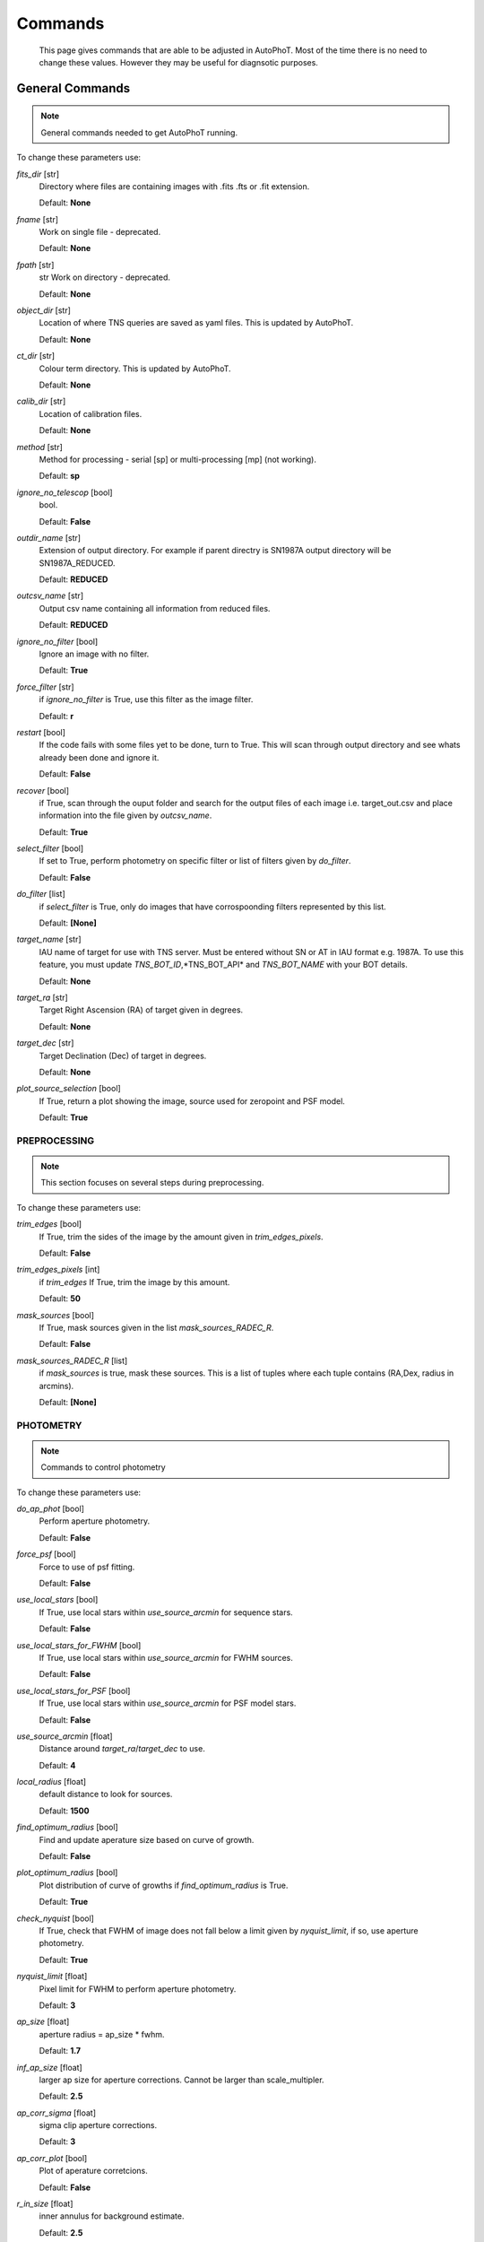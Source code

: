 
Commands
========

	This page gives commands that are able to be adjusted in AutoPhoT. Most of the time there is no need to change these values. However they may be useful for diagnsotic purposes.

General Commands
################

.. note::
   General commands needed to get AutoPhoT running.


To change these parameters use:

.. code-block:: python
   autophot_input[**command**] = **new value**

*fits_dir* [str] 
	Directory where files are containing images with .fits .fts or .fit extension. 

	Default: **None**

*fname* [str] 
	Work on single file - deprecated. 

	Default: **None**

*fpath* [str] 
	str Work on directory - deprecated. 

	Default: **None**

*object_dir* [str] 
	Location of where TNS queries are saved as yaml files. This is updated by AutoPhoT. 

	Default: **None**

*ct_dir* [str] 
	Colour term directory. This is updated by AutoPhoT. 

	Default: **None**

*calib_dir* [str] 
	Location of calibration files. 

	Default: **None**

*method* [str] 
	Method for processing - serial [sp] or multi-processing [mp] (not working). 

	Default: **sp**

*ignore_no_telescop* [bool] 
	bool. 

	Default: **False**

*outdir_name* [str] 
	Extension of output directory. For example if parent directry is SN1987A output directory will be SN1987A_REDUCED. 

	Default: **REDUCED**

*outcsv_name* [str] 
	Output csv name containing all information from reduced files. 

	Default: **REDUCED**

*ignore_no_filter* [bool] 
	Ignore an image with no filter. 

	Default: **True**

*force_filter* [str] 
	if *ignore_no_filter* is True, use this filter as the image filter. 

	Default: **r**

*restart* [bool] 
	If the code fails with some files yet to be done, turn to True. This will scan through output directory and see whats already been done and ignore it. 

	Default: **False**

*recover* [bool] 
	if True, scan through the ouput folder and search for the output files of each image i.e. target_out.csv and place information into the file given by *outcsv_name*. 

	Default: **True**

*select_filter* [bool] 
	If set to True, perform photometry on specific filter or list of filters given by *do_filter*. 

	Default: **False**

*do_filter* [list] 
	if *select_filter* is True, only do images that have corrospoonding filters represented by this list. 

	Default: **[None]**

*target_name* [str] 
	IAU name of target for use with TNS server. Must be entered without SN or AT in IAU format e.g. 1987A. To use this feature, you must update *TNS_BOT_ID*,*TNS_BOT_API* and *TNS_BOT_NAME* with your BOT details. 

	Default: **None**

*target_ra* [str] 
	Target Right Ascension (RA) of target given in degrees. 

	Default: **None**

*target_dec* [str] 
	Target Declination (Dec) of target in degrees. 

	Default: **None**

*plot_source_selection* [bool] 
	If True, return a plot showing the image, source used for zeropoint and PSF model. 

	Default: **True**


PREPROCESSING
-------------

.. note::
   This section focuses on several steps during preprocessing.

To change these parameters use:

.. code-block::  python
   pygments_style = 'sphinx'
   autophot_input['preprocessing'][**command**] = **new value**

*trim_edges* [bool] 
	If True, trim the sides of the image by the amount given in *trim_edges_pixels*. 

	Default: **False**

*trim_edges_pixels* [int] 
	if *trim_edges* If True, trim the image by this amount. 

	Default: **50**

*mask_sources* [bool] 
	If True, mask sources given in the list *mask_sources_RADEC_R*. 

	Default: **False**

*mask_sources_RADEC_R* [list] 
	if *mask_sources* is true, mask these sources. This is a list of tuples where each tuple contains (RA,Dex, radius in arcmins). 

	Default: **[None]**


PHOTOMETRY
----------

.. note::
   Commands to control photometry

To change these parameters use:

.. code-block::  python
   pygments_style = 'sphinx'
   autophot_input['photometry'][**command**] = **new value**

*do_ap_phot* [bool] 
	Perform aperture photometry. 

	Default: **False**

*force_psf* [bool] 
	Force to use of psf fitting. 

	Default: **False**

*use_local_stars* [bool] 
	If True, use local stars within *use_source_arcmin* for sequence stars. 

	Default: **False**

*use_local_stars_for_FWHM* [bool] 
	If True, use local stars within *use_source_arcmin* for FWHM sources. 

	Default: **False**

*use_local_stars_for_PSF* [bool] 
	If True, use local stars within *use_source_arcmin* for PSF model stars. 

	Default: **False**

*use_source_arcmin* [float] 
	Distance around *target_ra*/*target_dec* to use. 

	Default: **4**

*local_radius* [float] 
	default distance to look for sources. 

	Default: **1500**

*find_optimum_radius* [bool] 
	Find and update aperature size based on curve of growth. 

	Default: **False**

*plot_optimum_radius* [bool] 
	Plot distribution of curve of growths if *find_optimum_radius* is True. 

	Default: **True**

*check_nyquist* [bool] 
	If True, check that FWHM of image does not fall below a limit given by *nyquist_limit*, if so, use aperture photometry. 

	Default: **True**

*nyquist_limit* [float] 
	Pixel limit for FWHM to perform aperture photometry. 

	Default: **3**

*ap_size* [float] 
	aperture radius = ap_size * fwhm. 

	Default: **1.7**

*inf_ap_size* [float] 
	larger ap size for aperture corrections. Cannot be larger than scale_multipler. 

	Default: **2.5**

*ap_corr_sigma* [float] 
	sigma clip aperture corrections. 

	Default: **3**

*ap_corr_plot* [bool] 
	Plot of aperature corretcions. 

	Default: **False**

*r_in_size* [float] 
	inner annulus for background estimate. 

	Default: **2.5**

*r_out_size* [float] 
	outer annulus for background estimate. 

	Default: **3.5**


TEMPLATES
---------

.. note::
   Commands to control templates

To change these parameters use:

.. code-block::  python
   pygments_style = 'sphinx'
   autophot_input['templates'][**command**] = **new value**

*use_user_template* [bool] 
	Use template given by user. 

	Default: **True**


WCS
---

.. note::
   Comands when finding WCS values

To change these parameters use:

.. code-block::  python
   pygments_style = 'sphinx'
   autophot_input['wcs'][**command**] = **new value**

*ignore_no_wcs* [bool] 
	Ignore files that don't have wcs. 

	Default: **False**

*allow_wcs_recheck* [bool] 
	if source catalog fails, rerun astrometry - very buggy. 

	Default: **False**

*remove_wcs* [bool] 
	Remove wcs and use local astrometry.net. 

	Default: **True**

*force_wcs_redo* [bool] 
	Force images to have their WCS redone, if an image cannot be solved, skip. 

	Default: **False**

*solve_field_exe_loc* [str] 
	location of solve-field from astromety.net. This is required to solve for WCS. 

	Default: **None**

*offset_param* [float] 
	mean pixel distance criteria between trusting original WCS and looking it up. 

	Default: **5.0**

*search_radius* [float] 
	distance around source to search for in Astrometry.net. 

	Default: **0.25**

*downsample* [int] 
	Downsample value to pass to astrometry. 

	Default: **2**

*solve_field_timeout* [float] 
	seconds - check is this needed. 

	Default: **60**

*cpulimit* [float] 
	timeout duration for solve-field. 

	Default: **60**

*update_wcs_scale* [bool] 
	update telescope.yml pixel scale for a instrument from output of astrometry.net. 

	Default: **False**

*allow_recheck* [bool] 
	allow recheck of wcs if pixel offset from sources is too great. 

	Default: **False**

*ignore_pointing* [bool] 
	When solving plate - ignore pointing coordinates. 

	Default: **False**

*use_xylist* [bool] 
	use coordinate list from source detection in astrometry.net. 

	Default: **False**

*TNS_BOT_ID* [str] 
	. 

	Default: **None**

*TNS_BOT_NAME* [str] 
	. 

	Default: **None**

*TNS_BOT_API* [str] 
	. 

	Default: **numm**


CATALOG
-------

.. note::
   Commands to use with when working with catalog

To change these parameters use:

.. code-block::  python
   pygments_style = 'sphinx'
   autophot_input['catalog'][**command**] = **new value**

*use_catalog* [str] 
	choose catalog to use - options: [pan_starrs,2mass,apass,skymapper,gaia]. 

	Default: **None**

*catalog_custom_fpath* [str] 
	If using a custom catalog look in this fpath. 

	Default: **None**

*catalog_radius* [float] 
	Radius [degs] around target for catalog source detection. 

	Default: **0.25**

*dist_lim* [float] 
	Ignore source/catalog matching if source location and catalog location are greater than dist_lim. 

	Default: **10**

*match_dist* [float] 
	if source/catalog locations greater than this value get rid of it. 

	Default: **25**

*plot_catalog_nondetections* [bool] 
	plot image of non show_non_detections. 

	Default: **False**

*include_IR_sequence_data* [bool] 
	Look for IR data alongside Optical Sequence data. 

	Default: **True**

*show_non_detections* [bool] 
	show a plot of sources not detected. 

	Default: **False**

*matching_source_FWHM* [bool] 
	If True, matchicatalog sources that are within the image FWHM by *matching_source_FWHM_limt*. 

	Default: **False**

*matching_source_FWHM_limt* [flaot] 
	if *matching_source_FWHM* is True exlclud sources that differ by the image FWHM by this amount. 

	Default: **2**

*remove_catalog_poorfits* [bool] 
	Remove sources that are not fitted well. 

	Default: **False**

*catalog_matching_limit* [float] 
	Remove sources fainter than this limit. 

	Default: **20**

*max_catalog_sources* [float] 
	Max amount of catalog sources to use. 

	Default: **1000**

*search_radius* [float] 
	radius in degrees for catalog. 

	Default: **0.25**


COSMIC_RAYS
-----------

.. note::
   Commands for cosmic ray cleaning:

To change these parameters use:

.. code-block::  python
   pygments_style = 'sphinx'
   autophot_input['cosmic_rays'][**command**] = **new value**

*remove_cmrays* [bool] 
	If True, remove cosmic rays using astroscrappy. 

	Default: **True**

*use_astroscrappy* [bool] 
	use Astroscrappy to remove comic rays. 

	Default: **True**

*use_lacosmic* [bool] 
	use LaCosmic from CCDPROC to remove comic rays. 

	Default: **False**


FITTING
-------

.. note::
   Commands describing how to perform fitting

To change these parameters use:

.. code-block::  python
   pygments_style = 'sphinx'
   autophot_input['fitting'][**command**] = **new value**

*fitting_method* [str] 
	fitting methods for analytical function fitting and PSF fitting. 

	Default: **least_square**

*use_moffat* [bool] 
	Use moffat function. 

	Default: **False**

*default_moff_beta* [float] 
	if *use_moffat* is True, set the beta term. 

	Default: **4.765**

*vary_moff_beta* [bool] 
	if *use_moffat* is True, allow the beta term to be fitted. 

	Default: **False**

*bkg_level* [float] 
	Set the background level in sigma_bkg. 

	Default: **3**

*remove_bkg_surface* [bool] 
	If True, remove a background using a fitted surface. 

	Default: **True**

*remove_bkg_local* [bool] 
	If True, remove the surface equal to a flat surface at the local background median value. 

	Default: **False**

*remove_bkg_poly* [bool] 
	If True, remove a polynomail surface with degree set by *remove_bkg_poly_degree*. 

	Default: **False**

*remove_bkg_poly_degree* [int] 
	if *remove_bkg_poly* is True, remove a polynomail surface with this degree. 

	Default: **1**

*fitting_radius* [float] 
	Focus on small region where SNR is highest with a radius equal to this value times the FWHM. 

	Default: **1.5**


EXTINCTION
----------

.. note::
   no comment

To change these parameters use:

.. code-block::  python
   pygments_style = 'sphinx'
   autophot_input['extinction'][**command**] = **new value**

*apply_airmass_extinction* [bool] 
	If True, retrun airmass correction. 

	Default: **False**


SOURCE_DETECTION
----------------

.. note::
   Coammnds to control source detection algorithim

To change these parameters use:

.. code-block::  python
   pygments_style = 'sphinx'
   autophot_input['source_detection'][**command**] = **new value**

*threshold_value* [float] 
	threshold value for source detection. 

	Default: **25**

*fwhm_guess* [float] 
	inital guess for the FWHM. 

	Default: **7**

*fudge_factor* [float] 
	large step for source dection. 

	Default: **5**

*fine_fudge_factor* [float] 
	small step for source dection if required. 

	Default: **0.2**

*isolate_sources* [bool] 
	If True, isolate sources for FWHM determination by the amount given by *isolate_sources_fwhm_sep* times the FWHM. 

	Default: **True**

*isolate_sources_fwhm_sep* [float] 
	if *isolate_sources* is True, seperate sources by this amount times the FWHM. 

	Default: **5**

*init_iso_scale* [float] 
	For inital guess, seperate sources by this amount times the FWHM. 

	Default: **25**

*sigmaclip_FWHM* [bool] 
	If True, sigma clip the FWHM values by the sigma given by *sigmaclip_FWHM_sigma*. 

	Default: **True**

*sigmaclip_FWHM_sigma* [float] 
	if *sigmaclip_FWHM* is True, sigma clip the values for the FWHM by this amount. 

	Default: **3**

*sigmaclip_median* [bool] 
	If True, sigma clip the median background values by the sigma given by *sigmaclip_median_sigma*. 

	Default: **True**

*sigmaclip_median_sigma* [float] 
	if *sigmaclip_median* is True, sigma clip the values for the median by this amount. 

	Default: **3**

*save_image_analysis* [bool] 
	If True, save table of FWHM values for an image. 

	Default: **False**

*plot_image_analysis* [bool] 
	If True, plot image displaying FWHM acorss the image. 

	Default: **False**

*remove_sat* [bool] 
	Remove saturated sources. 

	Default: **True**

*remove_boundary_sources* [bool] 
	If True, ignore any sources within pix_bound from edge. 

	Default: **True**

*pix_bound* [float] 
	if *remove_boundary_sources* is True, ignore sources within this amount from the image boundary. 

	Default: **25**

*save_FWHM_plot* [bool] 
	If True save plot of FWHM distribution. 

	Default: **False**

*min_source_lim* [float] 
	minimum allowed sources when doing source detection to find fwhm. 

	Default: **1**

*max_source_lim* [float] 
	maximum allowed sources when doing source detection to find fwhm. 

	Default: **300**

*source_max_iter* [float] 
	maximum amount of iterations to perform source detection algorithim, if iters exceeded this value and error is raised. 

	Default: **30**

*int_scale* [float] 
	Initial image size in pixels to take cutout. 

	Default: **25**

*scale_multipler* [float] 
	Multiplier to set close up cutout size based on image scaling. 

	Default: **4**

*max_fit_fwhm* [float] 
	maximum value to fit. 

	Default: **30**


LIMITING_MAGNITUDE
------------------

.. note::
   no comment

To change these parameters use:

.. code-block::  python
   pygments_style = 'sphinx'
   autophot_input['limiting_magnitude'][**command**] = **new value**

*force_lmag* [bool] 
	Force limiting magnitude test at transient location. This may given incorrect values for bright sources. 

	Default: **False**

*beta_limit* [float] 
	Beta probability value. Should not be set below 0.5. 

	Default: **0.75**

*inject_lamg_use_ap_phot* [float] 
	Perform the fake source recovery using aperture photometry. 

	Default: **True**

*injected_sources_additional_sources* [bool] 
	If True, inject additional sources radially around the existing positions. 

	Default: **True**

*injected_sources_additional_sources_position* [float] 
	Where to inject artifical sources with the original position in the center. This value is in units of FWHM. Set to -1 to move around the pixel only. 

	Default: **1**

*injected_sources_additional_sources_number* [float] 
	how many additional sources to inject. 

	Default: **3**

*injected_sources_save_output* [bool] 
	If True, save the output of the limiting magnitude test as a csv file. 

	Default: **False**

*injected_sources_use_beta* [bool] 
	If True, use the Beta detection criteria rather than a SNR test. 

	Default: **True**

*plot_injected_sources_randomly* [bool] 
	If True include sources randomly at the limiting magnitude in the output image. 

	Default: **True**

*inject_lmag_use_ap_phot* [bool] 
	If True, use aperture photometry for magnitude recovery when determining the limiting magnitude. Set to False to use the PSF package (iv available). 

	Default: **True**

*check_catalog_nondetections* [bool] 
	If True, performing a limiting magnitue test on catalog sources. This was used to produce Fig. XYZ in the AutoPhoT Paper. 

	Default: **False**

*include_catalog_nondetections* [bool] 
	If True,. 

	Default: **False**

*lmag_check_SNR* [float] 
	if this target SNR falls below this value, perform a limiting magnitude check. 

	Default: **5**

*lim_SNR* [float] 
	Set the detection criterai for source detection as this value. If the SNR of a target is below this value, it is said to be non-detected. 

	Default: **3**

*inject_sources* [bool] 
	If True, perform the limiting magnitude check using artifical source injection. 

	Default: **True**

*probable_limit* [bool] 
	If True, perform the limiting magnitude check using background probablity diagnostic. 

	Default: **True**

*inject_source_mag* [float] 
	if not guess if given, begin the artifial source injection at this apparent magnitude. 

	Default: **19**

*inject_source_add_noise* [bool] 
	If True, when injecting the artifical source, include random possion noise. 

	Default: **False**

*inject_source_recover_dmag_redo* [int] 
	if *inject_source_add_noise* is True, how maybe times is the artifial source injected at a position with it's accompaning possion noise. 

	Default: **3**

*inject_source_cutoff_sources* [int] 
	How many artifial sources to inject radially around the target location. 

	Default: **8**

*inject_source_cutoff_limit* [float] 
	That fraction of sources should be lost to consider the injected magnitude to be at the magnitude limit. Should be less than 1. 

	Default: **0.8**

*inject_source_recover_nsteps* [int] 
	Number of iterations to allow the injected magnitude to run for. 

	Default: **50**

*inject_source_recover_dmag* [float] 
	large step size for magnitude change when adjusting injected star magnitude. 

	Default: **0.5**

*inject_source_recover_fine_dmag* [float] 
	fine step size for magnitude change when adjusting injected star magnitude. This is used once an approximate limiting magnitude is found. 

	Default: **0.05**

*inject_source_location* [float] 
	Radially location to inject the artifical sources. This is in units of FWHM. 

	Default: **3**

*inject_source_random* [bool] 
	If True, when plotting the limiting magnitude on the cutout image, inject sources randomly across the cutout images. This is useful to get an idea of how the limiting magnitude looks around the transient location while ignoring any possible contamination from the transient. 

	Default: **True**

*inject_source_on_target* [bool] 
	If True, when plotting the limiting magnitude on the cutout image, inserted an artifical source on the transient position. 

	Default: **False**


TARGET_PHOTOMETRY
-----------------

.. note::
   These commands focus on settings when dealing with the photometry at the target position.

To change these parameters use:

.. code-block::  python
   pygments_style = 'sphinx'
   autophot_input['target_photometry'][**command**] = **new value**

*adjust_SN_loc* [bool] 
	if False, Photometry is performed at transient position i.e. forced photometry. 

	Default: **True**

*save_target_plot* [bool] 
	Save a plot of the region around the target location as well as the fitting. 

	Default: **True**


PSF
---

.. note::
   These commands focus on settings when dealing with the Point spread fitting photometry package.

To change these parameters use:

.. code-block::  python
   pygments_style = 'sphinx'
   autophot_input['psf'][**command**] = **new value**

*psf_source_no* [int] 
	Number of sources used in the image to build the PSF model. 

	Default: **10**

*min_psf_source_no* [int] 
	Minimum allowed number of sources to used for PSF model. If less than this amount of sources is used, aperture photometry is used. 

	Default: **3**

*plot_PSF_residuals* [bool] 
	If True, plot the residual from the PSF fitting. 

	Default: **False**

*plot_PSF_model_residuals* [bool] 
	If True, plot the residual from the PSF fitting when the model is being created. 

	Default: **False**

*construction_SNR* [int] 
	When build the PSF, only use sources if their SNR is greater than this values. 

	Default: **25**

*regriding_size* [int] 
	When builidng the PSF, regird the reisdual image but this amount to allow to higher pseduo resolution. 

	Default: **10**

*save_PSF_models_fits* [bool] 
	If True, save the PSF model as a fits file. This is neede if template subtraction is performed with ZOGY. 

	Default: **True**

*save_PSF_stars* [bool] 
	If True, save a CSV file with information on the stars used for the PSF model. 

	Default: **False**

*use_PSF_starlist* [bool] 
	If True, Use the models given by the user in the file given by the *PSF_starlist* filepath. 

	Default: **False**

*PSF_starlist* [str] 
	if *use_PSF_starlist* is True, use stars gien by this file. 

	Default: **None**

*fit_PSF_FWHM* [bool] 
	If True, allow the FWHM to be freely fit when building the PSF model - depracted. 

	Default: **False**

*return_subtraction_image* [bool] 
	depracted. 

	Default: **False**


TEMPLATE_SUBTRACTION
--------------------

.. note::
   no comment

To change these parameters use:

.. code-block::  python
   pygments_style = 'sphinx'
   autophot_input['template_subtraction'][**command**] = **new value**

*do_ap_on_sub* [bool] 
	If True, Perfrom aperature photometry on subtrated image rather than PSF (if available/selected). 

	Default: **False**

*do_subtraction* [bool] 
	If True, Perform template save_subtraction_quicklook. 

	Default: **False**

*use_astroalign* [bool] 
	If True, use astroalign to align image and template images. 

	Default: **True**

*use_reproject_interp* [bool] 
	If True, use reproject_interp form astropy using their respective WCS information. 

	Default: **True**

*get_template* [bool] 
	If True, Try to download template from the PS1 server. 

	Default: **False**

*use_user_template* [bool] 
	If True, use user provided templates - depracted. 

	Default: **True**

*save_subtraction_quicklook* [bool] 
	If True, save a pdf image of subtracted image with a closeup of the target location. 

	Default: **True**

*prepare_templates* [bool] 
	Set to True, search for the appropiate template file and perform preprocessing steps including FWHM, cosmic rays remove and WCS corrections. 

	Default: **False**

*hotpants_exe_loc* [str] 
	Filepath location for HOTPANTS executable. 

	Default: **None**

*hotpants_timeout* [float] 
	Timeout for template subtraction in seconds. 

	Default: **300**

*use_hotpants* [bool] 
	If True, use hotpants. 

	Default: **True**

*use_zogy* [bool] 
	Try to use Zogy rather than HOTPANTS. If zogy failed, it will revert to HOTPANTS. 

	Default: **False**

*zogy_use_pixel* [bool] 
	If True, use pixels for gain matching, rather than performing source detection. 

	Default: **True**


ERROR
-----

.. note::
   Commands for controlling error calculations

To change these parameters use:

.. code-block::  python
   pygments_style = 'sphinx'
   autophot_input['error'][**command**] = **new value**

*target_error_compute_multilocation* [bool] 
	Do Snoopy-style error. 

	Default: **False**

*target_error_compute_multilocation_position* [float] 
	Distant from location of best fit to inject transient for recovery. Units of FWHM. Set to -1 to adjust around pixel of best fit. 

	Default: **0.5**

*target_error_compute_multilocation_number* [int] 
	Number of times to inject and recoved an artifical source with an initial magnitude eqaul to the measured target magnitude. 

	Default: **10**


ZEROPOINT
---------

.. note::
   no comment

To change these parameters use:

.. code-block::  python
   pygments_style = 'sphinx'
   autophot_input['zeropoint'][**command**] = **new value**

*zp_sigma* [float] 
	Sigma clip values when cleaning up the zeropoint measurements. 

	Default: **3**

*zp_plot* [bool] 
	If True, return a plot of the zeropoint distribution. 

	Default: **False**

*save_zp_plot* [bool] 
	If True, return a plot of the zeropoint distribution. 

	Default: **True**

*plot_ZP_vs_SNR* [bool] 
	If True, return a plot of the zeropoint distribution across the image. 

	Default: **False**

*zp_use_mean* [bool] 
	When determined the zeropoint, use the mean and standard deviation. 

	Default: **False**

*zp_use_fitted* [bool] 
	When determined the zeropoint, Fit a vertical line to the zeropoint distribution. 

	Default: **True**

*zp_use_median* [bool] 
	When determined the zeropoint, use the median and median standard deviation. 

	Default: **False**

*zp_use_WA* [bool] 
	When determined the zeropoint, use the weighted average. 

	Default: **False**

*zp_use_max_bin* [bool] 
	When determined the zeropoint, use the magnitude given by the max bin i.e the mode. 

	Default: **False**

*matching_source_SNR* [bool] 
	If True, exclude sources with a SNR lower than *matching_source_SNR_limit*. 

	Default: **True**

*matching_source_SNR_limit* [float] 
	if *matching_source_SNR* is True, exclude values with a SNR lower than this value. 

	Default: **10**

